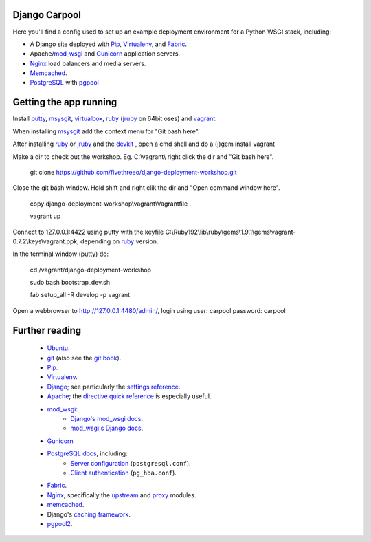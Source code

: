 Django Carpool
==============

Here you'll find a config used to set up an example deployment
environment for a Python WSGI stack, including:

* A Django site deployed with Pip_, Virtualenv_, and Fabric_.
* Apache/mod_wsgi_ and Gunicorn_ application servers.
* Nginx_ load balancers and media servers.
* Memcached_.
* PostgreSQL_ with `pgpool`_

.. _pip: http://pip.rtfd.org/
.. _virtualenv: http://virtualenv.rtfd.org/
.. _fabric: http://fabfile.org/
.. _mod_wsgi: http://modwsgi.org/
.. _nginx: http://wiki.nginx.org/
.. _memcached: http://memcached.org/
.. _postgresql: http://postgresql.org/
.. _pgpool: http://pgpool.projects.postgresql.org/
.. _gunicorn: http://gunicorn.org/

Getting the app running
=======================

Install putty_, msysgit_, virtualbox_, ruby_ (jruby_ on 64bit oses) and vagrant_.

.. _putty: http://www.chiark.greenend.org.uk/~sgtatham/putty/download.html
.. _virtualbox: http://www.virtualbox.org/

.. _vagrant: http://vagrantup.com/

When installing msysgit_ add the context menu for "Git bash here".

.. _msysgit: http://code.google.com/p/msysgit/

After installing ruby_ or jruby_ and the devkit_ , open a cmd shell and do a (j)gem install vagrant

.. _jruby: http://www.jruby.org/
.. _devkit: http://rubyinstaller.org/add-ons/devkit/

Make a dir to check out the workshop. Eg. C:\\vagrant\\ right click the dir and "Git bash here".

    git clone https://github.com/fivethreeo/django-deployment-workshop.git

Close the git bash window. Hold shift and right clik the dir and "Open command window here".

    copy django-deployment-workshop\\vagrant\\Vagrantfile .

    vagrant up

Connect to 127.0.0.1:4422 using putty with the keyfile C:\\Ruby192\\lib\\ruby\\gems\\1.9.1\\gems\\vagrant-0.7.2\\keys\\vagrant.ppk, depending on ruby_ version.

.. _ruby: http://www.ruby-lang.org/

In the terminal window (putty) do:

    cd /vagrant/django-deployment-workshop

    sudo bash bootstrap_dev.sh

    fab setup_all -R develop -p vagrant

Open a webbrowser to http://127.0.0.1:4480/admin/, login using user: carpool password: carpool

Further reading
===============

    * Ubuntu_.
    * git_ (also see the `git book`_).
    * Pip_.
    * Virtualenv_.
    * Django_; see particularly the `settings reference`_.
    * Apache_; the `directive quick reference`_ is especially useful.
    * mod_wsgi_:
        * `Django's mod_wsgi docs`_.
        * `mod_wsgi's Django docs`_.
    * Gunicorn_
    * `PostgreSQL docs`_, including:
        * `Server configuration`_ (``postgresql.conf``).
        * `Client authentication`_ (``pg_hba.conf``).
    * Fabric_.
    * Nginx_, specifically the upstream_ and proxy_ modules.
    * memcached_.
    * Django's `caching framework`_.
    * pgpool2_.
    
.. _ubuntu:
.. _git: http://git-scm.com/documentation
.. _`git book`: http://book.git-scm.com/
.. _django: http://docs.djangoproject.com/en/dev/
.. _`settings reference`: http://docs.djangoproject.com/en/dev/ref/settings/
.. _apache: http://httpd.apache.org/docs/2.2/
.. _`directive quick reference`: http://httpd.apache.org/docs/2.2/mod/quickreference.html
.. _`django's mod_wsgi docs`: http://docs.djangoproject.com/en/dev/howto/deployment/modwsgi/
.. _`mod_wsgi's Django docs`: http://code.google.com/p/modwsgi/wiki/IntegrationWithDjango
.. _`postgresql docs`: http://www.postgresql.org/docs/current/static/
.. _`server configuration`: http://www.postgresql.org/docs/8.4/static/runtime-config.html
.. _`client authentication`: http://www.postgresql.org/docs/8.4/static/client-authentication.html
.. _upstream: http://wiki.nginx.org/NginxHttpUpstreamModule
.. _proxy: http://wiki.nginx.org/NginxHttpProxyModule
.. _`caching framework`: http://docs.djangoproject.com/en/dev/topics/cache/
.. _pgpool2: http://pgpool.projects.postgresql.org/pgpool-II/doc/pgpool-en.html
